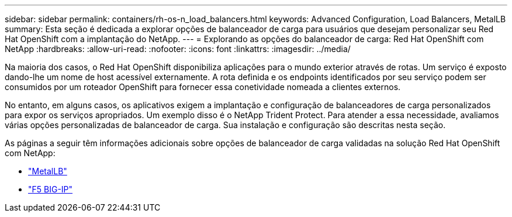 ---
sidebar: sidebar 
permalink: containers/rh-os-n_load_balancers.html 
keywords: Advanced Configuration, Load Balancers, MetalLB 
summary: Esta seção é dedicada a explorar opções de balanceador de carga para usuários que desejam personalizar seu Red Hat OpenShift com a implantação do NetApp. 
---
= Explorando as opções do balanceador de carga: Red Hat OpenShift com NetApp
:hardbreaks:
:allow-uri-read: 
:nofooter: 
:icons: font
:linkattrs: 
:imagesdir: ../media/


[role="lead"]
Na maioria dos casos, o Red Hat OpenShift disponibiliza aplicações para o mundo exterior através de rotas. Um serviço é exposto dando-lhe um nome de host acessível externamente. A rota definida e os endpoints identificados por seu serviço podem ser consumidos por um roteador OpenShift para fornecer essa conetividade nomeada a clientes externos.

No entanto, em alguns casos, os aplicativos exigem a implantação e configuração de balanceadores de carga personalizados para expor os serviços apropriados. Um exemplo disso é o NetApp Trident Protect. Para atender a essa necessidade, avaliamos várias opções personalizadas de balanceador de carga. Sua instalação e configuração são descritas nesta seção.

As páginas a seguir têm informações adicionais sobre opções de balanceador de carga validadas na solução Red Hat OpenShift com NetApp:

* link:rh-os-n_LB_MetalLB.html["MetalLB"]
* link:rh-os-n_LB_F5BigIP.html["F5 BIG-IP"]

